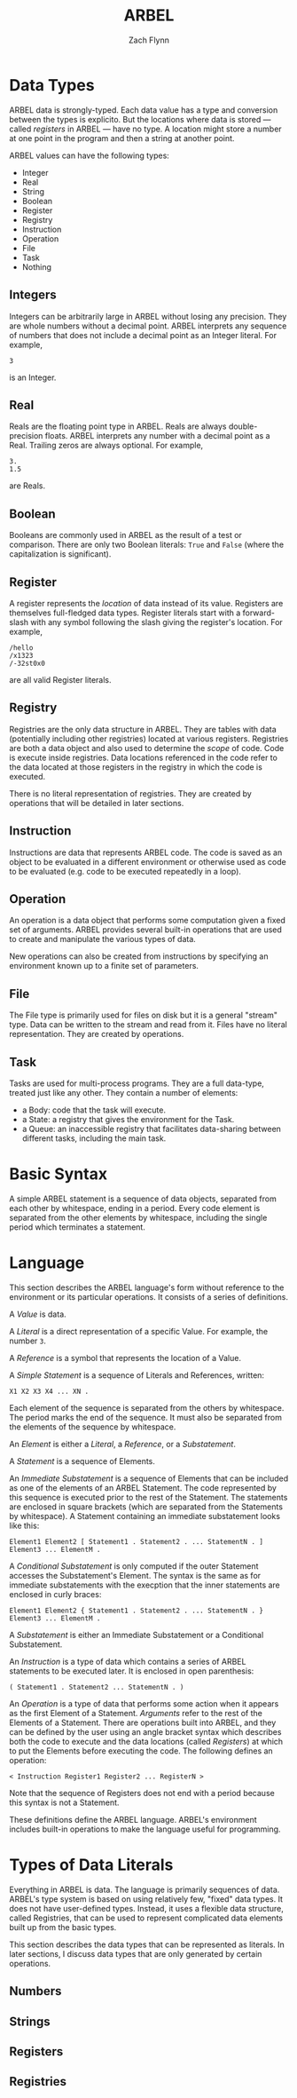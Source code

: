 # -*- org-html-preamble-format: (("en" "%t<br>%a<br>%T")); -*-
#+TITLE: ARBEL
#+AUTHOR: Zach Flynn
#+DESCRIPTION: ARBEL is a registry-based environment and language. 

* Data Types

ARBEL data is strongly-typed.  Each data value has a type and conversion between the types is explicito.  But the locations where data is stored --- called /registers/ in ARBEL --- have no type.  A location might store a number at one point in the program and then a string at another point.  

ARBEL values can have the following types:

- Integer
- Real
- String
- Boolean
- Register
- Registry
- Instruction
- Operation
- File
- Task
- Nothing

** Integers

Integers can be arbitrarily large in ARBEL without losing any precision.  They are whole numbers without a decimal point.  ARBEL interprets any sequence of numbers that does not include a decimal point as an Integer literal.  For example,
#+BEGIN_SRC arbel
3
#+END_SRC

is an Integer.

** Real

Reals are the floating point type in ARBEL.  Reals are always double-precision floats. ARBEL interprets any number with a decimal point as a Real.  Trailing zeros are always optional. For example,
#+BEGIN_SRC arbel
3.
1.5
#+END_SRC

are Reals.

** Boolean

Booleans are commonly used in ARBEL as the result of a test or comparison.  There are only two Boolean literals: =True= and =False= (where the capitalization is significant). 

** Register

A register represents the /location/ of data instead of its value.  Registers are themselves full-fledged data types.  Register literals start with a forward-slash with any symbol following the slash giving the register's location. For example,
#+BEGIN_SRC arbel
/hello
/x1323
/-32st0x0 
#+END_SRC

are all valid Register literals.

** Registry

Registries are the only data structure in ARBEL.  They are tables with data (potentially including other registries) located at various registers.  Registries are both a data object and also used to determine the /scope/ of code.  Code is execute inside registries. Data locations referenced in the code refer to the data located at those registers in the registry in which the code is executed.

There is no literal representation of registries.  They are created by operations that will be detailed in later sections.

** Instruction

Instructions are data that represents ARBEL code.  The code is saved as an object to be evaluated in a different environment or otherwise used as code to be evaluated (e.g. code to be executed repeatedly in a loop).

** Operation

An operation is a data object that performs some computation given a fixed set of arguments.  ARBEL provides several built-in operations that are used to create and manipulate the various types of data. 

New operations can also be created from instructions by specifying an environment known up to a finite set of parameters.

** File

The File type is primarily used for files on disk but it is a general "stream" type.  Data can be written to the stream and read from it.  Files have no literal representation.  They are created by operations.

** Task

Tasks are used for multi-process programs.  They are a full data-type, treated just like any other.  They contain a number of elements:

- a Body: code that the task will execute.
- a State: a registry that gives the environment for the Task.
- a Queue: an inaccessible registry that facilitates data-sharing between different tasks, including the main task.


* Basic Syntax

A simple ARBEL statement is a sequence of data objects, separated from each other by whitespace, ending in a period.  Every code element is separated from the other elements by whitespace, including the single period which terminates a statement.

* Language

This section describes the ARBEL language's form without reference to the environment or its particular operations.  It consists of a series of definitions.

A /Value/ is data.

A /Literal/ is a direct representation of a specific Value.  For example, the number =3=.

A /Reference/ is a symbol that represents the location of a Value.

A /Simple Statement/ is a sequence of Literals and References, written:
#+BEGIN_SRC arbel
X1 X2 X3 X4 ... XN .
#+END_SRC
Each element of the sequence is separated from the others by whitespace.  The period marks the end of the sequence.  It must also be separated from the elements of the sequence by whitespace.

An /Element/ is either a /Literal/, a /Reference/, or a /Substatement/.

A /Statement/ is a sequence of Elements.

An /Immediate Substatement/ is a sequence of Elements that can be included as one of the elements of an ARBEL Statement. The code represented by this sequence is executed prior to the rest of the Statement.  The statements are enclosed in square brackets (which are separated from the Statements by whitespace).  A Statement containing an immediate substatement looks like this:
#+BEGIN_SRC arbel
Element1 Element2 [ Statement1 . Statement2 . ... StatementN . ] Element3 ... ElementM .
#+END_SRC

A /Conditional Substatement/ is only computed if the outer Statement accesses the Substatement's Element.  The syntax is the same as for immediate substatements with the execption that the inner statements are enclosed in curly braces:
#+BEGIN_SRC arbel
Element1 Element2 { Statement1 . Statement2 . ... StatementN . } Element3 ... ElementM .
#+END_SRC

A /Substatement/ is either an Immediate Substatement or a Conditional Substatement.

An /Instruction/ is a type of data which contains a series of ARBEL statements to be executed later.  It is enclosed in open parenthesis:
#+BEGIN_SRC arbel
( Statement1 . Statement2 ... StatementN . )
#+END_SRC

An /Operation/ is a type of data that performs some action when it appears as the first Element of a Statement.  /Arguments/ refer to the rest of the Elements of a Statement. There are operations built into ARBEL, and they can be defined by the user using an angle bracket syntax which describes both the code to execute and the data locations (called /Registers/) at which to put the Elements before executing the code.  The following defines an operation:
#+BEGIN_SRC arbel
< Instruction Register1 Register2 ... RegisterN >
#+END_SRC

Note that the sequence of Registers does not end with a period because this syntax is not a Statement.

These definitions define the ARBEL language.  ARBEL's environment includes built-in operations to make the language useful for programming.

* Types of Data Literals

Everything in ARBEL is data.  The language is primarily sequences of data.  ARBEL's type system is based on using relatively few, "fixed" data types.  It does not have user-defined types.  Instead, it uses a flexible data structure, called Registries, that can be used to represent complicated data elements built up from the basic types.

This section describes the data types that can be represented as literals.  In later sections, I discuss data types that are only generated by certain operations.

** Numbers

** Strings

** 
** Registers

** Registries





